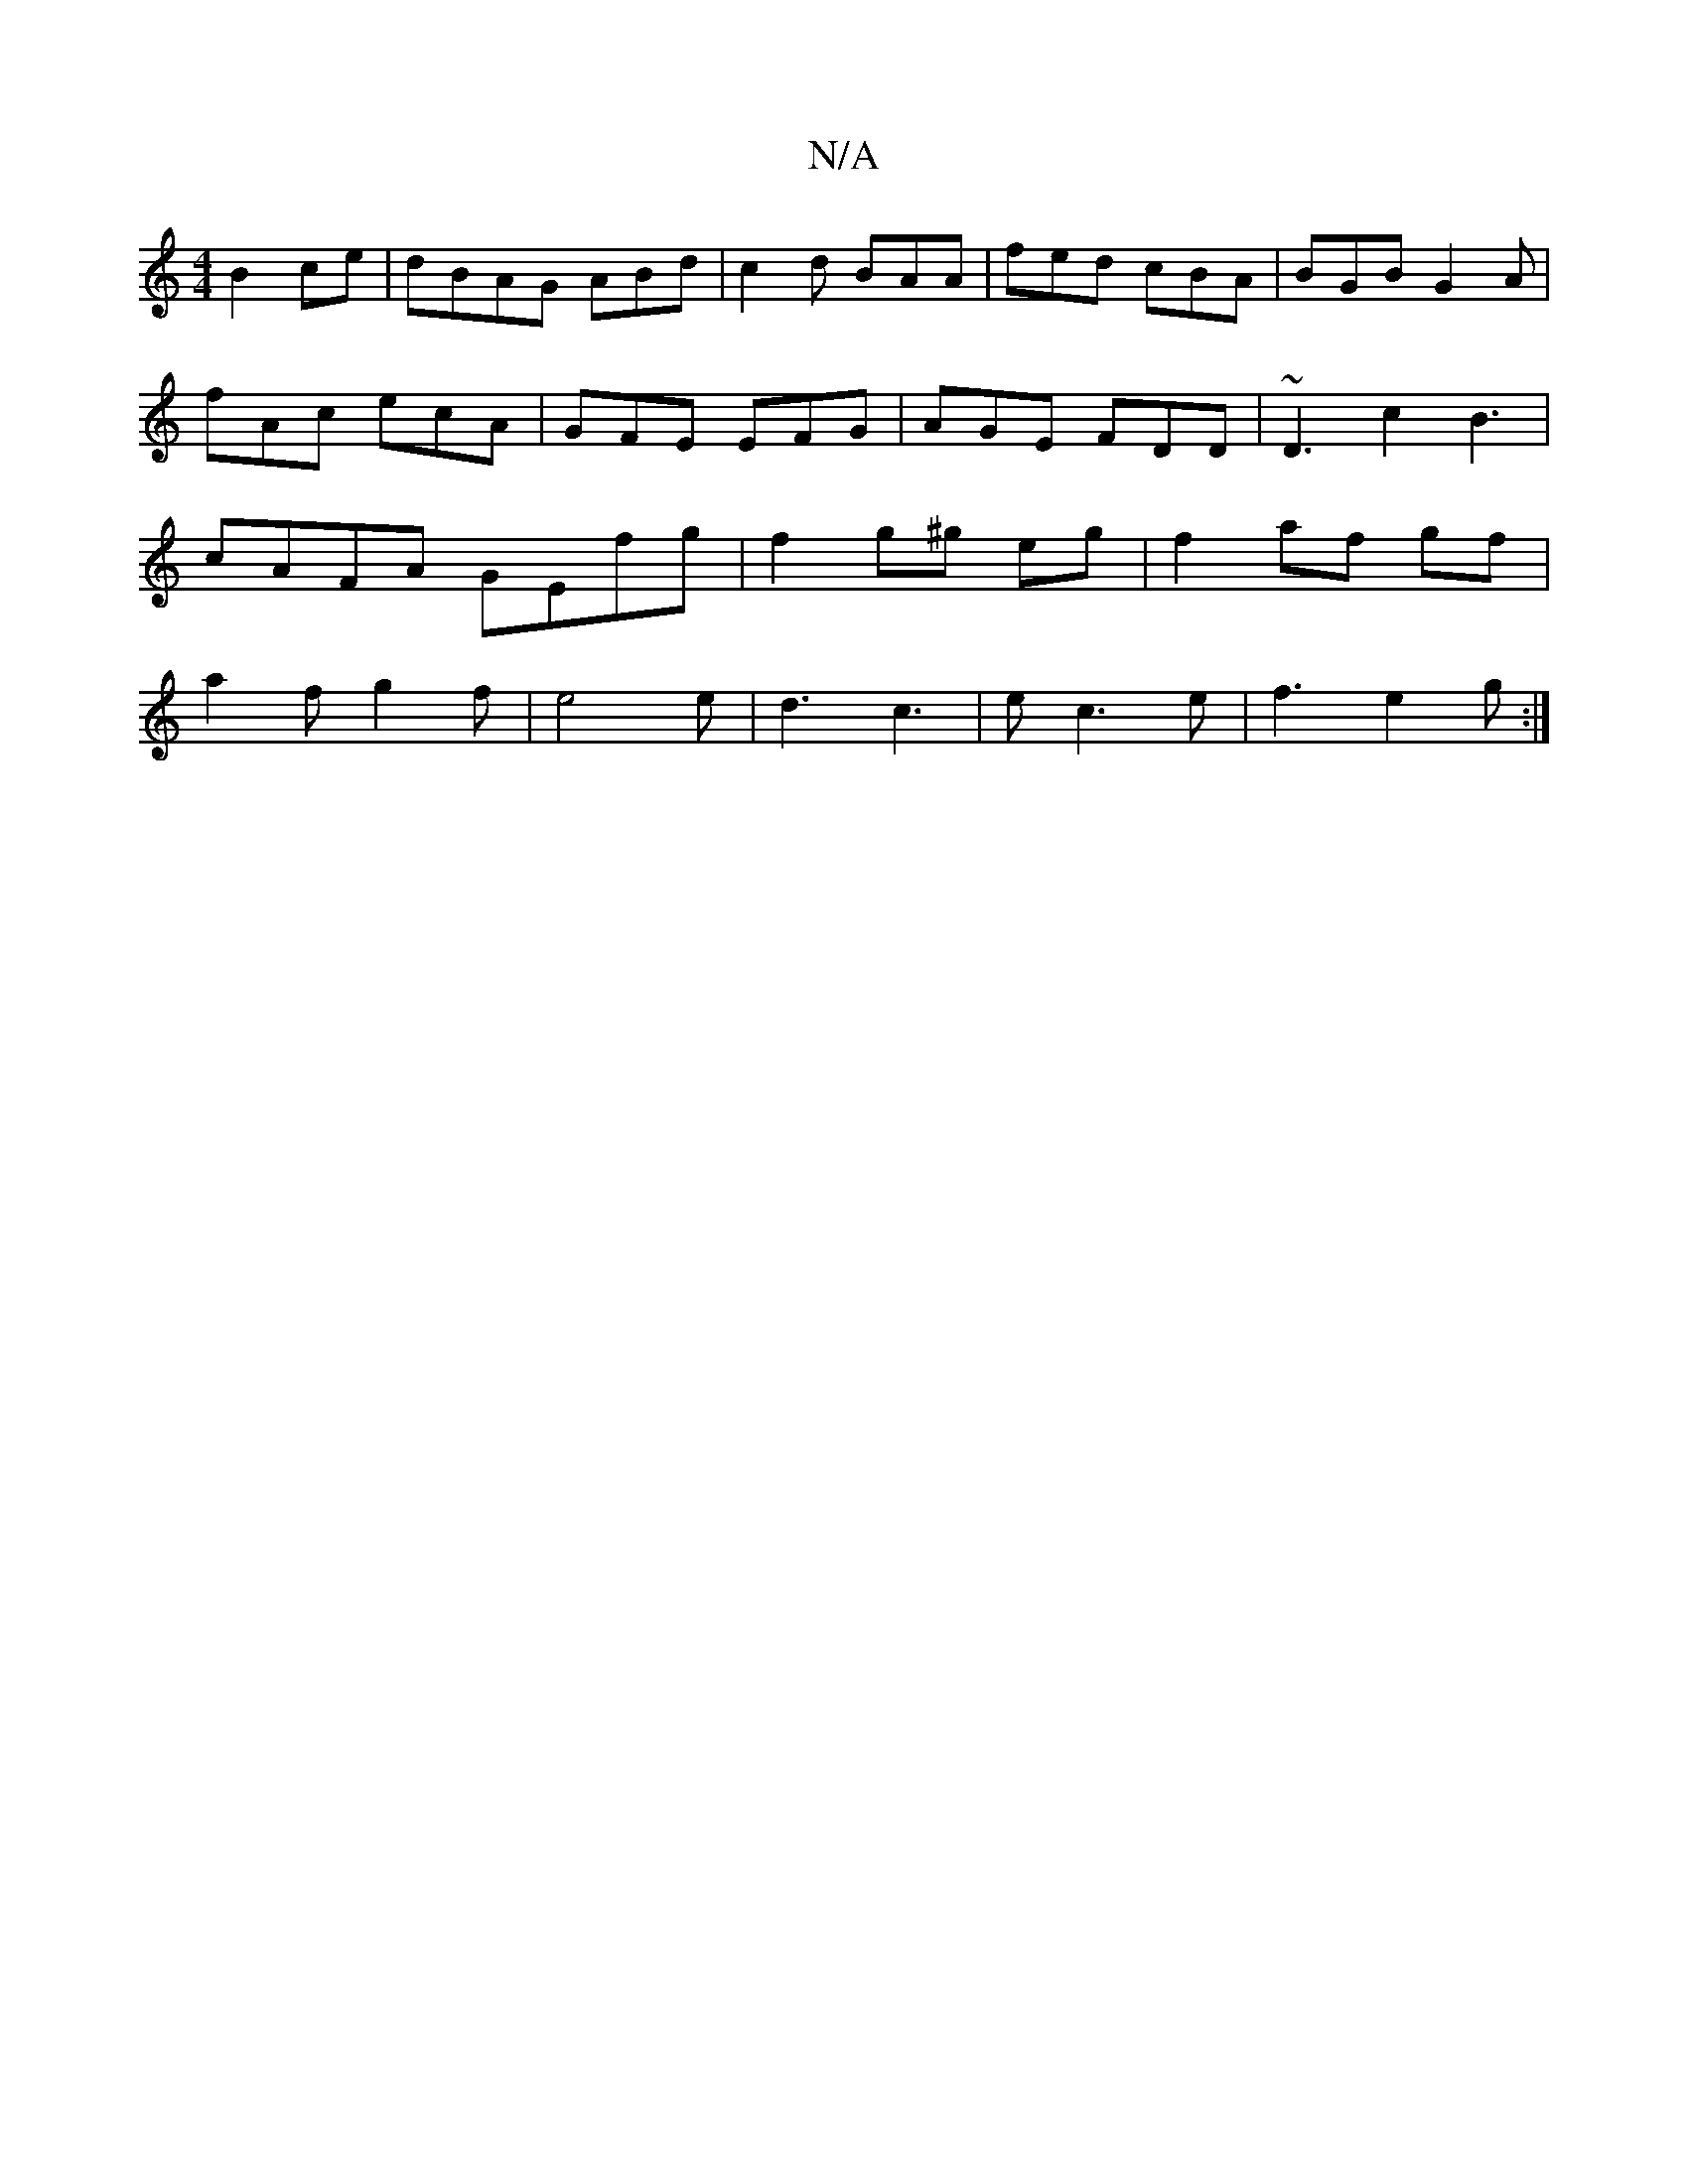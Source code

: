 X:1
T:N/A
M:4/4
R:N/A
K:Cmajor
2 B2 ce|dBAG ABd|c2d BAA|fed cBA|BGB G2A|fAc ecA|GFE EFG|AGE FDD|~D3c2B3|cAFA GEfg|f2g^g eg|f2 af gf|a2fg2f|e4e|d3 c3|e c3 e | f3 e2 g :|

|: BA | dBAF GABd | c2 c2 d2 | A4 FD | GA/2G/2 F2 d2 |1 G3 e 